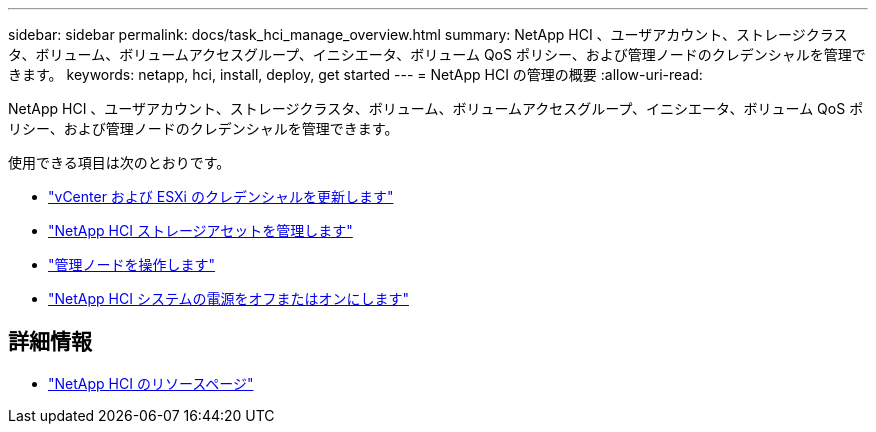 ---
sidebar: sidebar 
permalink: docs/task_hci_manage_overview.html 
summary: NetApp HCI 、ユーザアカウント、ストレージクラスタ、ボリューム、ボリュームアクセスグループ、イニシエータ、ボリューム QoS ポリシー、および管理ノードのクレデンシャルを管理できます。 
keywords: netapp, hci, install, deploy, get started 
---
= NetApp HCI の管理の概要
:allow-uri-read: 


[role="lead"]
NetApp HCI 、ユーザアカウント、ストレージクラスタ、ボリューム、ボリュームアクセスグループ、イニシエータ、ボリューム QoS ポリシー、および管理ノードのクレデンシャルを管理できます。

使用できる項目は次のとおりです。

* link:task_hci_credentials_vcenter_esxi.html["vCenter および ESXi のクレデンシャルを更新します"]
* link:task_hcc_manage_storage_overview.html["NetApp HCI ストレージアセットを管理します"]
* link:task_mnode_work_overview.html["管理ノードを操作します"]
* link:concept_nde_hci_power_off_on.html["NetApp HCI システムの電源をオフまたはオンにします"]


[discrete]
== 詳細情報

* https://www.netapp.com/hybrid-cloud/hci-documentation/["NetApp HCI のリソースページ"^]

